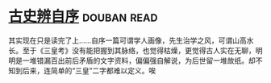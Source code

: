 * [[https://book.douban.com/subject/1315921/][古史辨自序]]    :douban:read:
其实现在只是读完了上……自序一篇可谓学人画像，先生治学之风，可谓山高水长。至于《三皇考》没有能把握到其脉络，也觉得枯燥，更觉得古人实在无聊，明明是一堆错漏百出前后矛盾的文字资料，偏偏强自解说，为后世留一堆故纸。却不知到后来，连简单的“三皇”二字都难以定义。唉
